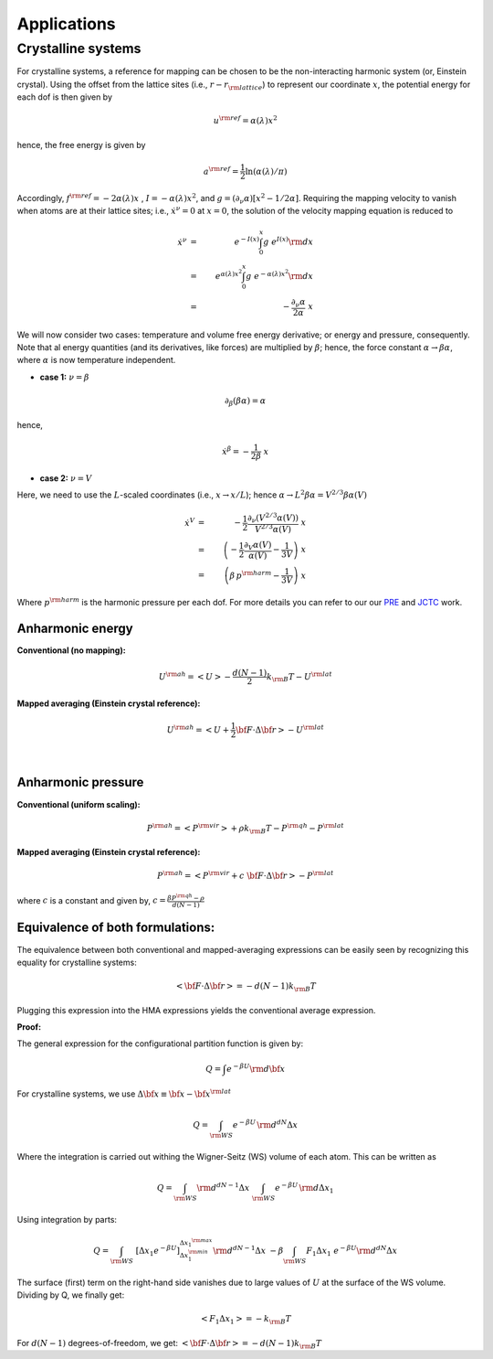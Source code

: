 Applications
############

Crystalline systems
======================

For crystalline systems, a reference for mapping can be chosen to be the non-interacting harmonic system (or, Einstein crystal). Using the offset from the lattice sites (i.e., :math:`r-r_{\rm lattice}`) to represent our coordinate :math:`x`, the potential energy for each dof is then given by

.. math::
   u^{\rm ref} = \alpha(\lambda) x^2
   
hence, the free energy is given by

.. math::
   a^{\rm ref} = \frac{1}{2} \ln \left(\alpha(\lambda)/\pi\right)
   
Accordingly, :math:`f^{\rm ref} = -2 \alpha(\lambda) x\;` , :math:`\; I=- \alpha(\lambda)  x^2`, and :math:`g=(\partial_{\nu}\alpha)\left[ x^2 - 1/2\alpha\right]`. Requiring the mapping velocity to vanish when atoms are at their lattice sites; i.e., :math:`{\dot x}^{\nu} =0` at :math:`x = 0`, the solution of the velocity mapping equation is reduced to


.. math::
   {\dot x}^{\nu} &=& \; e^{-I(x)} \int_{0}^{x} g \; e^{I(x)}{\rm d}x \\
                  &=& \; e^{\alpha(\lambda)  x^2} \int_{0}^{x} g \; e^{-\alpha(\lambda)  x^2}{\rm d}x \\
                  &=& \; - \frac{\partial_{\nu} \alpha}{2 \alpha} \; x 


We will now consider two cases: temperature and volume free energy derivative; or energy and pressure, consequently. Note that al energy quantities (and its derivatives, like forces) are multiplied by :math:`\beta`; hence, the force constant :math:`\alpha \rightarrow \beta\alpha`, where :math:`\alpha` is now temperature independent.

- **case 1:** :math:`\nu = \beta`

.. math::
   \partial_{\beta} (\beta\alpha) = \alpha

hence,

.. math::
   {\dot x}^{\beta} = -\frac{1}{2\beta} \; x


- **case 2:** :math:`\nu = V`

Here, we need to use the :math:`L`-scaled coordinates (i.e., :math:`x\rightarrow x/L`); hence :math:`\alpha \rightarrow L^2 \beta\alpha = V^{2/3}\beta\alpha(V)`

.. math::
   {\dot x}^{V} &=& - \frac{1}{2} \frac{\partial_{\nu} (V^{2/3}\alpha(V))}{V^{2/3}\alpha(V)} \; x  \\
   &=& \left(-\frac{1}{2} \frac{\partial_{V}\alpha(V)}{\alpha(V)} - \frac{1}{3V}\right) \; x \\ 
   &=& \left(\beta\, p^{\rm harm}- \frac{1}{3V}\right) \; x  

Where :math:`p^{\rm harm}` is the harmonic pressure per each dof. For more details you can refer to our our `PRE <https://journals.aps.org/pre/abstract/10.1103/PhysRevE.92.043303>`_ and `JCTC <https://pubs.acs.org/doi/abs/10.1021/acs.jctc.6b00018>`_ work.




Anharmonic energy
----------------------

**Conventional (no mapping):**

.. math::
   U^{\rm ah} = \left< U \right> - \frac{d(N-1)}{2} k_{\rm B} T - U^{\rm lat} 

**Mapped averaging (Einstein crystal reference):**

.. math::
   U^{\rm ah} =  \left< U + \frac{1}{2} {\bf F}\cdot\Delta{\bf r}\right> - U^{\rm lat} 

|

Anharmonic pressure
----------------------

**Conventional (uniform scaling):**

.. math::
   P^{\rm ah} = \left< P^{\rm vir} \right> + \rho k_{\rm B}T - P^{\rm qh} - P^{\rm lat} 

**Mapped averaging (Einstein crystal reference):**

.. math::
   P^{\rm ah} = \left< P^{\rm vir} + c \; {\bf F}\cdot\Delta{\bf r} \right>  - P^{\rm lat} 

where :math:`c` is a constant and given by, :math:`c = \frac{\beta P^{\rm qh} - \rho}{d\left(N-1\right)}`


Equivalence of both formulations:
----------------------------------

The equivalence between both conventional and mapped-averaging expressions can be easily seen by recognizing this equality for crystalline systems:

.. math::
   \left<{\bf F}\cdot\Delta{\bf r} \right> = - d\left(N-1\right) k_{\rm B} T 
Plugging this expression into the HMA expressions yields the conventional average expression.


**Proof:**

The general expression for the configurational partition function is given by:

.. math::
   Q = \int e^{-\beta U} {\rm d} {\bf x} 

For crystalline systems, we use :math:`\Delta {\bf x} \equiv {\bf x} - {\bf x}^{\rm lat}`

.. math::
   Q = \int_{\rm WS} e^{-\beta U} \, {\rm d}^{dN}\Delta x 
Where the integration is carried out withing the Wigner-Seitz (WS) volume of each atom. This can be written as

.. math::
   Q = \int_{\rm WS} {\rm d}^{dN-1}\Delta x \; \int_{\rm WS}  e^{-\beta U} \, {\rm d} \Delta x_1
Using integration by parts:

.. math::
   Q = \int_{\rm WS}  \; \left[\Delta x_1 e^{-\beta U}\right]_{\Delta x_1^{\rm min}}^{\Delta x_1^{\rm max}} {\rm d}^{dN-1}\Delta x
   \;\; -\beta \int_{\rm WS}  F_1 \Delta x_1 \; e^{-\beta U} {\rm d}^{dN}\Delta x
The surface (first) term on the right-hand side vanishes due to large values of :math:`U` at the surface of the WS volume. Dividing by Q, we finally get:

.. math::
   \left<F_1 \Delta x_1 \right> = - k_{\rm B} T 

For :math:`d(N-1)` degrees-of-freedom, we get: :math:`\left<{\bf F}\cdot\Delta{\bf r} \right> = - d\left(N-1\right) k_{\rm B} T`


